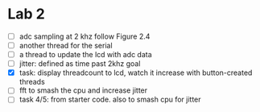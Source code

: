 * Lab 2
- [ ] adc sampling at 2 khz
  follow Figure 2.4
- [ ] another thread for the serial
- [ ] a thread to update the lcd with adc data
- [ ] jitter: defined as time past 2khz goal
- [X] task: display threadcount to lcd, watch it increase with button-created threads
- [ ] fft to smash the cpu and increase jitter
- [ ] task 4/5: from starter code. also to smash cpu for jitter
